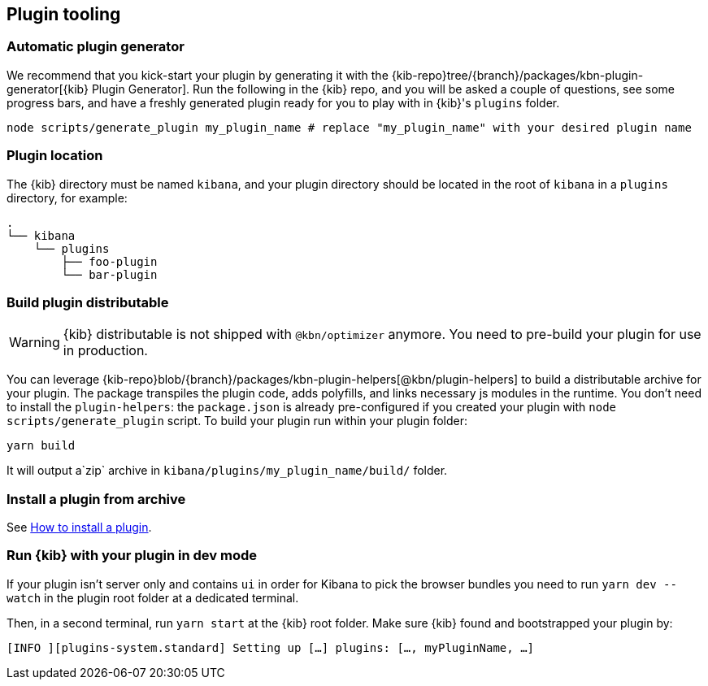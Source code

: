 [[plugin-tooling]]
== Plugin tooling

[discrete]
[[automatic-plugin-generator]]
=== Automatic plugin generator

We recommend that you kick-start your plugin by generating it with the {kib-repo}tree/{branch}/packages/kbn-plugin-generator[{kib} Plugin Generator]. Run the following in the {kib} repo, and you will be asked a couple of questions, see some progress bars, and have a freshly generated plugin ready for you to play with in {kib}'s `plugins` folder.

["source","shell"]
-----------
node scripts/generate_plugin my_plugin_name # replace "my_plugin_name" with your desired plugin name
-----------

[discrete]
=== Plugin location

The {kib} directory must be named `kibana`, and your plugin directory should be located in the root of `kibana` in a `plugins` directory, for example:

["source","shell"]
----
.
└── kibana
    └── plugins
        ├── foo-plugin
        └── bar-plugin
----

=== Build plugin distributable
WARNING: {kib} distributable is not shipped with `@kbn/optimizer` anymore. You need to pre-build your plugin for use in production.

You can leverage {kib-repo}blob/{branch}/packages/kbn-plugin-helpers[@kbn/plugin-helpers] to build a distributable archive for your plugin.
The package transpiles the plugin code, adds polyfills, and links necessary js modules in the runtime.
You don't need to install the `plugin-helpers`: the `package.json` is already pre-configured if you created your plugin with `node scripts/generate_plugin` script.
To build your plugin run within your plugin folder:
["source","shell"]
-----------
yarn build
-----------
It will output a`zip` archive in `kibana/plugins/my_plugin_name/build/` folder.

=== Install a plugin from archive
See <<install-plugin, How to install a plugin>>.

=== Run {kib} with your plugin in dev mode
If your plugin isn't server only and contains `ui` in order for Kibana to pick the browser bundles you need to run `yarn dev --watch` in the plugin root folder at a dedicated terminal.

Then, in a second terminal, run `yarn start` at the {kib} root folder. Make sure {kib} found and bootstrapped your plugin by:
["source","shell"]
-----------
[INFO ][plugins-system.standard] Setting up […] plugins: […, myPluginName, …]
-----------
